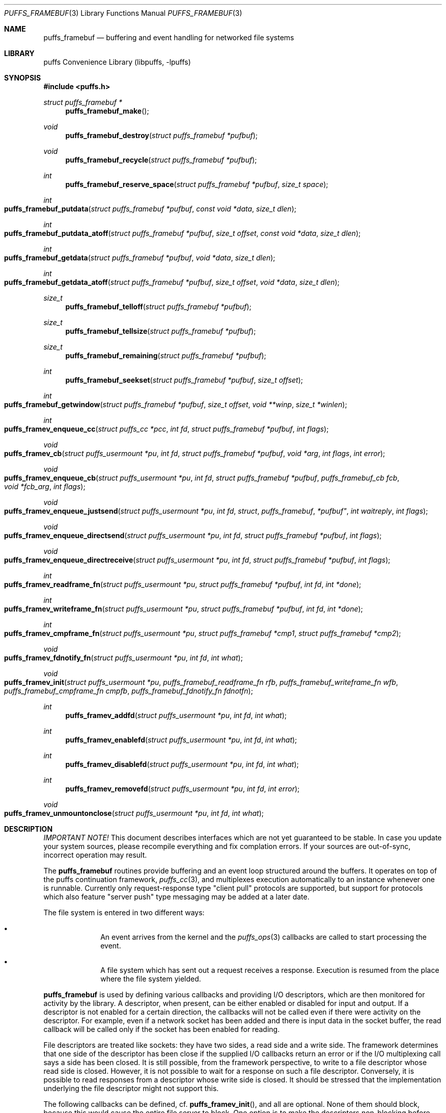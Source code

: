.\"	$NetBSD: puffs_framebuf.3,v 1.9 2007/07/08 17:25:26 pooka Exp $
.\"
.\" Copyright (c) 2007 Antti Kantee.  All rights reserved.
.\"
.\" Redistribution and use in source and binary forms, with or without
.\" modification, are permitted provided that the following conditions
.\" are met:
.\" 1. Redistributions of source code must retain the above copyright
.\"    notice, this list of conditions and the following disclaimer.
.\" 2. Redistributions in binary form must reproduce the above copyright
.\"    notice, this list of conditions and the following disclaimer in the
.\"    documentation and/or other materials provided with the distribution.
.\"
.\" THIS SOFTWARE IS PROVIDED BY THE AUTHOR AND CONTRIBUTORS ``AS IS'' AND
.\" ANY EXPRESS OR IMPLIED WARRANTIES, INCLUDING, BUT NOT LIMITED TO, THE
.\" IMPLIED WARRANTIES OF MERCHANTABILITY AND FITNESS FOR A PARTICULAR PURPOSE
.\" ARE DISCLAIMED.  IN NO EVENT SHALL THE AUTHOR OR CONTRIBUTORS BE LIABLE
.\" FOR ANY DIRECT, INDIRECT, INCIDENTAL, SPECIAL, EXEMPLARY, OR CONSEQUENTIAL
.\" DAMAGES (INCLUDING, BUT NOT LIMITED TO, PROCUREMENT OF SUBSTITUTE GOODS
.\" OR SERVICES; LOSS OF USE, DATA, OR PROFITS; OR BUSINESS INTERRUPTION)
.\" HOWEVER CAUSED AND ON ANY THEORY OF LIABILITY, WHETHER IN CONTRACT, STRICT
.\" LIABILITY, OR TORT (INCLUDING NEGLIGENCE OR OTHERWISE) ARISING IN ANY WAY
.\" OUT OF THE USE OF THIS SOFTWARE, EVEN IF ADVISED OF THE POSSIBILITY OF
.\" SUCH DAMAGE.
.\"
.Dd July 8, 2007
.Dt PUFFS_FRAMEBUF 3
.Os
.Sh NAME
.Nm puffs_framebuf
.Nd buffering and event handling for networked file systems
.Sh LIBRARY
.Lb libpuffs
.Sh SYNOPSIS
.In puffs.h
.Ft struct puffs_framebuf *
.Fn puffs_framebuf_make
.Ft void
.Fn puffs_framebuf_destroy "struct puffs_framebuf *pufbuf"
.Ft void
.Fn puffs_framebuf_recycle "struct puffs_framebuf *pufbuf"
.Ft int
.Fn puffs_framebuf_reserve_space "struct puffs_framebuf *pufbuf" "size_t space"
.Ft int
.Fo puffs_framebuf_putdata
.Fa "struct puffs_framebuf *pufbuf" "const void *data" "size_t dlen"
.Fc
.Ft int
.Fo puffs_framebuf_putdata_atoff
.Fa "struct puffs_framebuf *pufbuf" "size_t offset" "const void *data"
.Fa "size_t dlen"
.Fc
.Ft int
.Fo puffs_framebuf_getdata
.Fa "struct puffs_framebuf *pufbuf" "void *data" "size_t dlen"
.Fc
.Ft int
.Fo puffs_framebuf_getdata_atoff
.Fa "struct puffs_framebuf *pufbuf" "size_t offset"
.Fa "void *data" "size_t dlen"
.Fc
.Ft size_t
.Fn puffs_framebuf_telloff "struct puffs_framebuf *pufbuf"
.Ft size_t
.Fn puffs_framebuf_tellsize "struct puffs_framebuf *pufbuf"
.Ft size_t
.Fn puffs_framebuf_remaining "struct puffs_framebuf *pufbuf"
.Ft int
.Fn puffs_framebuf_seekset "struct puffs_framebuf *pufbuf" "size_t offset"
.Ft int
.Fo puffs_framebuf_getwindow
.Fa "struct puffs_framebuf *pufbuf" "size_t offset"
.Fa "void **winp" "size_t *winlen"
.Fc
.Ft int
.Fo puffs_framev_enqueue_cc
.Fa "struct puffs_cc *pcc" "int fd" "struct puffs_framebuf *pufbuf" "int flags"
.Fc
.Ft void
.Fo puffs_framev_cb
.Fa "struct puffs_usermount *pu" "int fd" "struct puffs_framebuf *pufbuf"
.Fa "void *arg" "int flags"
.Fa "int error"
.Fc
.Ft void
.Fo puffs_framev_enqueue_cb
.Fa "struct puffs_usermount *pu" "int fd" "struct puffs_framebuf *pufbuf"
.Fa "puffs_framebuf_cb fcb" "void *fcb_arg" "int flags"
.Fc
.Ft void
.Fo puffs_framev_enqueue_justsend
.Fa "struct puffs_usermount *pu" "int fd "struct puffs_framebuf *pufbuf"
.Fa "int waitreply" "int flags"
.Fc
.Ft void
.Fo puffs_framev_enqueue_directsend
.Fa "struct puffs_usermount *pu" "int fd" "struct puffs_framebuf *pufbuf"
.Fa "int flags"
.Fc
.Ft void
.Fo puffs_framev_enqueue_directreceive
.Fa "struct puffs_usermount *pu" "int fd" "struct puffs_framebuf *pufbuf"
.Fa "int flags"
.Fc
.Ft int
.Fo puffs_framev_readframe_fn
.Fa "struct puffs_usermount *pu" "struct puffs_framebuf *pufbuf"
.Fa "int fd" "int *done"
.Fc
.Ft int
.Fo puffs_framev_writeframe_fn
.Fa "struct puffs_usermount *pu" "struct puffs_framebuf *pufbuf"
.Fa "int fd" "int *done"
.Fc
.Ft int
.Fo puffs_framev_cmpframe_fn
.Fa "struct puffs_usermount *pu"
.Fa "struct puffs_framebuf *cmp1" "struct puffs_framebuf *cmp2"
.Fc
.Ft void
.Fo puffs_framev_fdnotify_fn
.Fa "struct puffs_usermount *pu" "int fd" "int what"
.Fc
.Ft void
.Fo puffs_framev_init
.Fa "struct puffs_usermount *pu"
.Fa "puffs_framebuf_readframe_fn rfb" "puffs_framebuf_writeframe_fn wfb"
.Fa "puffs_framebuf_cmpframe_fn cmpfb"
.Fa "puffs_framebuf_fdnotify_fn fdnotfn"
.Fc
.Ft int
.Fn puffs_framev_addfd "struct puffs_usermount *pu" "int fd" "int what"
.Ft int
.Fn puffs_framev_enablefd "struct puffs_usermount *pu" "int fd" "int what"
.Ft int
.Fn puffs_framev_disablefd "struct puffs_usermount *pu" "int fd" "int what"
.Ft int
.Fn puffs_framev_removefd "struct puffs_usermount *pu" "int fd" "int error"
.Ft void
.Fo puffs_framev_unmountonclose
.Fa "struct puffs_usermount *pu" "int fd" "int what"
.Fc
.Sh DESCRIPTION
.Em IMPORTANT NOTE!
This document describes interfaces which are not yet guaranteed to be
stable.
In case you update your system sources, please recompile everything
and fix complation errors.
If your sources are out-of-sync, incorrect operation may result.
.Pp
The
.Nm
routines provide buffering and an event loop structured around the
buffers.
It operates on top of the puffs continuation framework,
.Xr puffs_cc 3 ,
and multiplexes execution automatically to an instance whenever
one is runnable.
Currently only request-response type "client pull" protocols are
supported, but support for protocols which also feature "server
push" type messaging may be added at a later date.
.Pp
The file system is entered in two different ways:
.Bl -bullet -offset indent
.It
An event arrives from the kernel and the
.Xr puffs_ops 3
callbacks are called to start processing the event.
.It
A file system which has sent out a request receives a response.
Execution is resumed from the place where the file system yielded.
.El
.Pp
.Nm
is used by defining various callbacks and providing I/O descriptors,
which are then monitored for activity by the library.
A descriptor, when present, can be either enabled or disabled for
input and output.
If a descriptor is not enabled for a certain direction, the callbacks
will not be called even if there were activity on the descriptor.
For example, even if a network socket has been added and there is
input data in the socket buffer, the read callback will be called
only if the socket has been enabled for reading.
.Pp
File descriptors are treated like sockets: they have two sides, a read
side and a write side.
The framework determines that one side of the descriptor has been
close if the supplied I/O callbacks return an error or if the I/O
multiplexing call says a side has been closed.
It is still possible, from the framework perspective, to write to a
file descriptor whose read side is closed.
However, it is not possible to wait for a response on such a file
descriptor.
Conversely, it is possible to read responses from a descriptor whose
write side is closed.
It should be stressed that the implementation underlying the file
descriptor might not support this.
.Pp
The following callbacks can be defined, cf.
.Fn puffs_framev_init ,
and all are optional.
None of them should block, because this would cause the entire file server
to block.
One option is to make the descriptors non-blocking before using them.
.Bl -tag -width "xfdnotfnx"
.It rfb
Read a frame from the file descriptor onto the specified buffer.
.It wfb
Write a frame from the the specified buffer into the file descriptor.
.It cmpfb
Identify if a buffer is the response to the specified buffer.
.It fdnotfn
Receive notifications about a change-of-state in a file descriptor's
status.
.El
.Pp
Better descriptions for each callback are given below.
.Pp
The buffers of
.Nm
provide automatic memory management of buffers for the file servers.
They provide a cursor to the current buffer offset.
Reading or writing data through the normal routines will advance that cursor.
Additionally, the buffer size is provided to the user.
It represents the maximum offset where data was written.
.Pp
Generally the write functions will fail if the cannot allocate enough
memory to satisfy the buffer length requirements.
Read functions will fail if the amount of data written to the buffer
is not large enough to satisfy the read.
.Bl -tag -width xxxx
.It Fn puffs_framebuf_make
Create a buffer.
Return the address of the buffer or
.Dv NULL
in case no memory was available.
.It Fn puffs_framebuf_destroy pufbuf
Free memory used by buffer.
.It Fn puffs_framebuf_recycle pufbuf
Reset offsets so that buffer can be reused.
Does not free memory or reallocate memory.
.It Fn puffs_framebuf_reserver_space pufbuf space
Make sure that the buffer has
.Ar space
bytes of available memory starting from the current offset.
This is not strictly necessary, but can be used for optimizations
where it is known in advance how much memory will be required.
.It Fn puffs_framebuf_putdata pufbuf data dlen
Write
.Ar dlen
amount of data from the address
.Ar data
into the buffer.
Moves the offset cursor forward
.Ar dlen
bytes.
.It Fn puffs_framebuf_putdata_atoff pufbuf offset data dlen
Like
.Fn puffs_framebuf_putdata ,
except writes data at buffer offset
.Ar offset .
It is legal to write past the current end of the buffer.
Does NOT modify the current offset cursor.
.It Fn puffs_framebuf_getdata pufbuf data dlen
Read
.Ar dlen
bytes of data from the buffer into
.Ar data .
Advances the offset cursor.
.It Fn puffs_framebuf_getdata_atoff pufbuf offset data dlen 
Read data from buffer position
.Ar offset .
Does NOT modify the offset cursor.
.It Fn puffs_framebuf_telloff pufbuf
Return the offset into the buffer.
.It Fn puffs_framebuf_tellsize pufbuf
Return the maximum offset where data has been written, i.e. buffer size.
.It Fn puffs_framebuf_remaining pufbuf
Distance from current offset to the end of the buffer, i.e. size-offset.
.It Fn puffs_framebuf_seekset pufbuf offset
Set the offset cursor to the position
.Ar offset .
This does NOT modify the buffer size, but reserves at least
enough memory memory for a write to
.Ar offset
and will fail if memory cannot be allocated.
.It Fn puffs_framebuf_getwindow pufbuf offset winp winlen
Get a direct memory window into the buffer starting from
.Ar offset .
The maximum mapped window size will be
.Ar winlen
bytes, but this routine might return a smaller window and the caller
should always check the actual mapped size after the call.
The window is returned in
.Ar winp .
This function not modify the buffer offset, but it DOES set the buffer
size to
.Ar offset +
.Ar winlen
in case that value is greater than the current size.
The window is valid until the next until the next
.Fn puffs_framebuf
call operating on the buffer in question.
.It Fn puffs_framev_enqueue_cc pcc fd pufbuf flags
Add the buffer
.Ar pufbuf
to outgoing queue of descriptor
.Ar fd
and yield with the continuation
.Ar pcc .
Execution is resumed once a response is received.
Returns 0 if the buffer was succesfully enqueued (not necessarily
delivered) and non-zero to signal a non-recoverable error.
.Pp
Usually the buffer is placed at the end of the output queue.
However, if
.Ar flags
contains
.Dv PUFFS_FBQUEUE_URGENT ,
.Ar pufbuf
is placed in the front of the queue to be sent immediately after
the current PDU (if any) has been sent.
.It Fn puffs_framev_enqueue_cb pu fd pufbuf fcb fcb_arg flags
Enqueue the buffer
.Ar pufbuf
for outgoing data and immediately return.
Once a response arrives, the callback
.Fn fcb
will be called with the argument
.Ar fcb_arg .
The callback function
.Fn fcb
is responsible for freeing the buffer.
Returns 0 if the buffer was succesfully enqueued (not necessarily
delivered) and non-zero to signal a non-recoverable error.
.Pp
See
.Fn puffs_framev_enqueue_cc
for
.Ar flags .
.It Fn puffs_framev_cb pu pufbuf arg error
Callback function.
Called when a response to a specific request arrives from the server.
If
.Ar error
is non-zero, the framework was unable to obtain a response and the
function should not examine the contents of
.Ar pufbuf ,
only do resource cleanup.
May not block.
.It Fn puffs_framev_enqueue_justsend pu fd pufbuf waitreply flags
Enqueue the buffer
.Ar pufbuf
for outgoing traffic and immediately return.
The parameter
.Ar waitreply
can be used to control if the buffer is to be freed immediately after
sending of if a response is expected and the buffer should be freed
only after the response arrives (receiving an unexpected message from
the server is treated as an error).
Returns 0 if the buffer was succesfully enqueued (not necessarily
delivered) and non-zero to signal a non-recoverable error.
.Pp
See
.Fn puffs_framev_enqueue_cc
for
.Ar flags .
.It Fn puffs_framev_enqueue_directsend pcc fd pufbuf flags
Acts like
.Fn puffs_framev_enqueue_justsend
with the exception that the call yields until the frame has been sent.
As opposed to
.Fn puffs_framev_enqueue_cc ,
the routine does not wait for input, but returns immediately after
sending the frame.
.Pp
See
.Fn puffs_framev_enqueue_cc
for
.Ar flags .
.It Fn puffs_framev_enqueue_directreceive pcc fd pufbuf flags
Receive data into
.Ar pufbuf .
This routine yields until a complete frame has been read into
the buffer by the readframe routine.
.Pp
See
.Fn puffs_framev_enqueue_cc
for
.Ar flags .
.It Fn puffs_framev_readframe_fn pu pufbuf fd done
Callback function.
Read at most one frame from file descriptor
.Ar fd
into the buffer
.Ar pufbuf.
If a complete frame is read, the value pointed to by
.Ar done
must be set to 1.
This function should return 0 on success (even if a complete frame was not
yet read) and a non-zero
.Er errno
to signal a fatal error.
In case a fatal error is returned, the read side of the file descriptor
is marked closed.
This routine will be called with the same buffer argument until a
complete frame has been read.
May not block.
.It Fn puffs_framev_writeframe_fn pu pufbuf fd done
Write the frame contained in
.Ar pufbuf
to the file descriptor
.Ar fd .
In case the entire frame is succesfully written,
.Ar *done
should be set to 1.
This function should return 0 on success (even if a complete frame was not
yet written) and a non-zero
.Er errno
to signal a fatal error.
In case a fatal error is returned, the write side of the file descriptor
is marked closed.
This routine will be called with the same buffer argument until the
complete frame has been written.
May not block.
.Pp
It is a good idea to make sure that this function can handle a possible
.Dv SIGPIPE
caused by a closed connection.
For example, the file server can opt to trap
.Dv SIGPIPE
or, if writing to a socket, call
.Fn send
with the flag
.Dv MSG_NOSIGNAL
instead of using
.Fn write .
.It Fn puffs_framev_cmpframe_fn pu pufbuf_cmp1 pufbuf_cmp2
Compare the file system internal request tags in
.Ar pufbuf_cmp1
and
.Ar pufbuf_cmp2 .
Should return 0 if the tags are equal, 1 if first buffer's tag is
greater than the second and \-1 if it is smaller.
The definitions "greater" and "smaller" are used transparently by
the library, e.g. like
.Xr qsort 3 .
May not block.
.It Fn puffs_framev_fdnotify_fn pu fd what
Is called when the read- or write side of the file descriptor
.Ar fd
is closed.
It is called once for each side, the bitmask parameter
.Ar what
specified what is currently closed:
.Dv PUFFS_FBIO_READ
and
.Dv PUFFS_FBIO_WRITE
for read and write, respectively.
.It Fn puffs_framev_init pu rfb wfb cmpfb fdnotfn
Initializes the given callbacks to the system.
They will be used when
.Fn puffs_mainloop
is called.
The framework provides the routines
.Fn puffs_framev_removeonclose
and
.Fn puffs_framev_unmountonclose ,
which can be given as
.Ar fdnotfn.
The first one removes the file descriptor once both sides are closed
while the second one unmounts the file system and exits the mainloop.
.It Fn puffs_framev_addfd pu fd what
Add file descriptor
.Ar fd
to be handled by the framework.
It is legal to add a file descriptor either before calling
.Fn puffs_mainloop
or at time when running.
The parameter
.Ar what
controls enabling of input and output events and can be a bitwise
combination of
.Dv PUFFS_FBIO_READ
and
.Dv PUFFS_FBIO_WRITE .
If not specified, the descriptor will be in a disabled state.
.It Fn puffs_framev_enablefd pu fd error
Enable events of type
.Ar what
for
.Ar fd .
.It Fn puffs_framev_disablefd pu fd error
Disable events of type
.Ar what
for
.Ar fd .
.It Fn puffs_framev_removefd pu fd error
Remove file descriptor
.Ar fd
from the list of descriptors handled by the framework.
Removing a file descriptor causes all operations blocked either on
output or input to be released with the error value
.Ar error .
In case 0 is supplied as this parameter,
.Er ECONNRESET
is used.
.Pp
The file system
.Em must
explicitly remove each fd it has added.
A good place to do this is
.Fn puffs_framev_fdnotify_fn
or
.Fn puffs_node_reclaim ,
depending a little on the structure of the file system.
.It Fn puffs_framev_unmountonclose pu fd what
This is library provided convinience routine for
.Fn puffs_framev_fdnotify_fn .
It unmounts the file system when both the read and write side are
closed.
It is useful for file systems such as
.Xr mount_psshfs 8
which depend on a single connection.
.El
.Sh CODE REFERENCES
The current users of
.Nm
in the tree are
.Xr mount_psshfs 8
and
.Xr mount_9p 8 .
See
.Pa src/usr.sbin/puffs/mount_psshfs
and
.Pa src/usr.sbin/puffs/mount_9p
for the respective usage examples.
.Sh RETURN VALUES
These functions generally return \-1 to signal error and set
.Er errno
to indicate the type of error.
.Sh SEE ALSO
.Xr puffs 3 ,
.Xr puffs_cc 3 ,
.Xr puffs_ops 3
